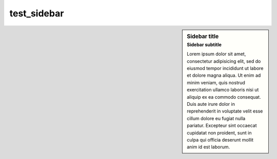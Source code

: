 test_sidebar
============

.. sidebar:: Sidebar title
   :subtitle: Sidebar subtitle

   Lorem ipsum dolor sit amet, consectetur adipisicing elit, sed do eiusmod
   tempor incididunt ut labore et dolore magna aliqua. Ut enim ad minim veniam,
   quis nostrud exercitation ullamco laboris nisi ut aliquip ex ea commodo
   consequat. Duis aute irure dolor in reprehenderit in voluptate velit esse
   cillum dolore eu fugiat nulla pariatur. Excepteur sint occaecat cupidatat non
   proident, sunt in culpa qui officia deserunt mollit anim id est laborum.
